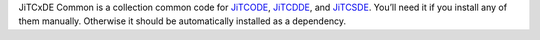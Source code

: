 JiTCxDE Common is a collection common code for
`JiTCODE <http://github.com/neurophysik/jitcode>`_,
`JiTCDDE <http://github.com/neurophysik/jitcdde>`_, and
`JiTCSDE <http://github.com/neurophysik/jitcsde>`_.
You’ll need it if you install any of them manually.
Otherwise it should be automatically installed as a dependency.
